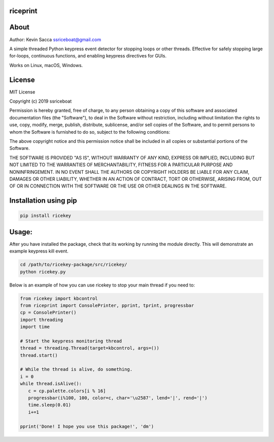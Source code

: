riceprint
=========

|shield1| |shield2| |shield3| |shield4| |shield5|

.. |shield1| image:: https://img.shields.io/github/release/ssriceboat/ricekey.svg?color=blue
   :width: 20%

.. |shield2| image:: https://img.shields.io/badge/Python-%3E=3.5-blue.svg?color=e6ac00
   :width: 20%

.. |shield3| image:: https://img.shields.io/badge/platform-Windows%20%7C%20macOS%20%7C%20Linux-lightgrey.svg
   :width: 24%

.. |shield4| image:: https://img.shields.io/github/license/ssriceboat/ricekey.svg?color=blue
   :width: 20%

.. |shield5| image:: https://img.shields.io/pypi/dm/ricekey.svg?color=blueviolet
   :width: 20%

About
=====

Author: Kevin Sacca ssriceboat@gmail.com

A simple threaded Python keypress event detector for stopping loops or other threads. Effective for safely stopping large for-loops, continuous functions, and enabling keypress directives for GUIs.

Works on Linux, macOS, Windows.

License
=======

MIT License

Copyright (c) 2019 ssriceboat

Permission is hereby granted, free of charge, to any person obtaining a
copy of this software and associated documentation files (the
"Software"), to deal in the Software without restriction, including
without limitation the rights to use, copy, modify, merge, publish,
distribute, sublicense, and/or sell copies of the Software, and to
permit persons to whom the Software is furnished to do so, subject to
the following conditions:

The above copyright notice and this permission notice shall be included
in all copies or substantial portions of the Software.

THE SOFTWARE IS PROVIDED "AS IS", WITHOUT WARRANTY OF ANY KIND, EXPRESS
OR IMPLIED, INCLUDING BUT NOT LIMITED TO THE WARRANTIES OF
MERCHANTABILITY, FITNESS FOR A PARTICULAR PURPOSE AND NONINFRINGEMENT.
IN NO EVENT SHALL THE AUTHORS OR COPYRIGHT HOLDERS BE LIABLE FOR ANY
CLAIM, DAMAGES OR OTHER LIABILITY, WHETHER IN AN ACTION OF CONTRACT,
TORT OR OTHERWISE, ARISING FROM, OUT OF OR IN CONNECTION WITH THE
SOFTWARE OR THE USE OR OTHER DEALINGS IN THE SOFTWARE.

Installation using pip
======================

.. code:: bash

    pip install ricekey

Usage:
======

After you have installed the package, check that its working by running
the module directly. This will demonstrate an example keypress kill event.

.. code:: bash

    cd /path/to/ricekey-package/src/ricekey/
    python ricekey.py

Below is an example of how you can use ricekey to stop your main thread if you need to:

.. code:: python

    from ricekey import kbcontrol
    from riceprint import ConsolePrinter, pprint, tprint, progressbar
    cp = ConsolePrinter()
    import threading
    import time

    # Start the keypress monitoring thread
    thread = threading.Thread(target=kbcontrol, args=())
    thread.start()

    # While the thread is alive, do something.
    i = 0
    while thread.isAlive():
       c = cp.palette.colors[i % 16]
       progressbar(i%100, 100, color=c, char='\u2587', lend='|', rend='|')
       time.sleep(0.01)
       i+=1

    pprint('Done! I hope you use this package!', 'dm')

